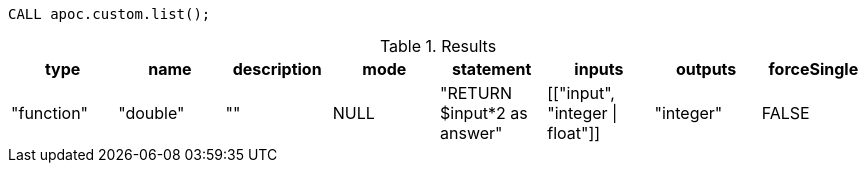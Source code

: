[source,cypher]
----
CALL apoc.custom.list();
----

.Results
[opts="header"]
|===
| type       | name     | description | mode | statement                   | inputs                | outputs   | forceSingle
| "function" | "double" | ""          | NULL | "RETURN $input*2 as answer" | [["input", "integer \| float"]] | "integer" | FALSE
|===